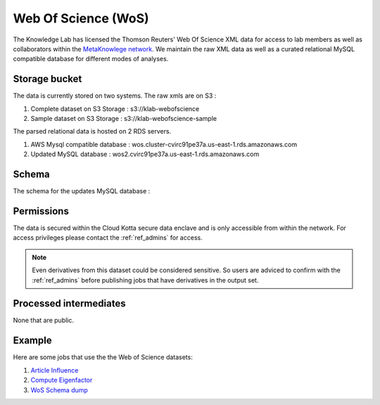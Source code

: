 Web Of Science (WoS)
====================

The Knowledge Lab has licensed the Thomson Reuters' Web Of Science XML data for access to lab members as well as collaborators within the `MetaKnowlege network <http://www.knowledgelab.org/people/researchers/>`_. We maintain the raw XML data as well as a curated relational MySQL compatible database for different modes of analyses.


Storage bucket
--------------

The data is currently stored on two systems. The raw xmls are on S3 :

1. Complete dataset on S3 Storage : s3://klab-webofscience
2. Sample dataset on S3 Storage   : s3://klab-webofscience-sample
   
The parsed relational data is hosted on 2 RDS servers.

1. AWS Mysql compatible database  : wos.cluster-cvirc91pe37a.us-east-1.rds.amazonaws.com
2. Updated MySQL database         : wos2.cvirc91pe37a.us-east-1.rds.amazonaws.com


Schema
------

The schema for the updates MySQL database :

.. image:: ../figures/wos2_schema.png

Permissions
-----------

The data is secured within the Cloud Kotta secure data enclave and is only accessible from within the network. For access privileges please contact the :ref:`ref_admins` for access.

.. note::
   Even derivatives from this dataset could be considered sensitive. So users are adviced to confirm with the :ref:`ref_admins` before publishing jobs that have derivatives in the output set.


Processed intermediates
-----------------------

None that are public.

Example
-------

Here are some jobs that use the the Web of Science datasets:

1. `Article Influence <https://turingcompute.net/jobs/0872b9d1-38cb-413c-a5d3-8a9a9a2de818>`_
2. `Compute Eigenfactor <https://turingcompute.net/jobs/0e860e0a-c68c-4c76-822d-a79c06c0c466>`_
3. `WoS Schema dump <https://turingcompute.net/jobs/26648db6-d073-46ef-aa03-2e0bd05e57b4>`_
